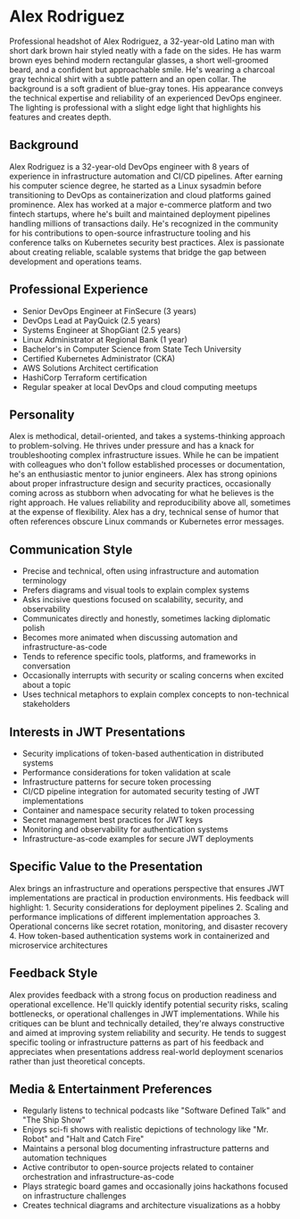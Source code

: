 * Alex Rodriguez
  :PROPERTIES:
  :CUSTOM_ID: alex-rodriguez
  :END:

#+begin_ai :image :file images/alex_rodriguez.png
Professional headshot of Alex Rodriguez, a 32-year-old Latino man with short dark brown hair styled neatly with a fade on the sides. He has warm brown eyes behind modern rectangular glasses, a short well-groomed beard, and a confident but approachable smile. He's wearing a charcoal gray technical shirt with a subtle pattern and an open collar. The background is a soft gradient of blue-gray tones. His appearance conveys the technical expertise and reliability of an experienced DevOps engineer. The lighting is professional with a slight edge light that highlights his features and creates depth.
#+end_ai

** Background
   :PROPERTIES:
   :CUSTOM_ID: background
   :END:
Alex Rodriguez is a 32-year-old DevOps engineer with 8 years of experience
in infrastructure automation and CI/CD pipelines. After earning his computer
science degree, he started as a Linux sysadmin before transitioning to DevOps
as containerization and cloud platforms gained prominence. Alex has worked at
a major e-commerce platform and two fintech startups, where he's built and
maintained deployment pipelines handling millions of transactions daily. He's
recognized in the community for his contributions to open-source infrastructure
tooling and his conference talks on Kubernetes security best practices. Alex
is passionate about creating reliable, scalable systems that bridge the gap
between development and operations teams.

** Professional Experience
   :PROPERTIES:
   :CUSTOM_ID: professional-experience
   :END:
- Senior DevOps Engineer at FinSecure (3 years)
- DevOps Lead at PayQuick (2.5 years)
- Systems Engineer at ShopGiant (2.5 years)
- Linux Administrator at Regional Bank (1 year)
- Bachelor's in Computer Science from State Tech University
- Certified Kubernetes Administrator (CKA)
- AWS Solutions Architect certification
- HashiCorp Terraform certification
- Regular speaker at local DevOps and cloud computing meetups

** Personality
   :PROPERTIES:
   :CUSTOM_ID: personality
   :END:
Alex is methodical, detail-oriented, and takes a systems-thinking approach
to problem-solving. He thrives under pressure and has a knack for troubleshooting
complex infrastructure issues. While he can be impatient with colleagues who
don't follow established processes or documentation, he's an enthusiastic mentor
to junior engineers. Alex has strong opinions about proper infrastructure design
and security practices, occasionally coming across as stubborn when advocating
for what he believes is the right approach. He values reliability and reproducibility
above all, sometimes at the expense of flexibility. Alex has a dry, technical sense
of humor that often references obscure Linux commands or Kubernetes error messages.

** Communication Style
   :PROPERTIES:
   :CUSTOM_ID: communication-style
   :END:
- Precise and technical, often using infrastructure and automation terminology
- Prefers diagrams and visual tools to explain complex systems
- Asks incisive questions focused on scalability, security, and observability
- Communicates directly and honestly, sometimes lacking diplomatic polish
- Becomes more animated when discussing automation and infrastructure-as-code
- Tends to reference specific tools, platforms, and frameworks in conversation
- Occasionally interrupts with security or scaling concerns when excited about a topic
- Uses technical metaphors to explain complex concepts to non-technical stakeholders

** Interests in JWT Presentations
   :PROPERTIES:
   :CUSTOM_ID: interests-in-jwt-presentations
   :END:
- Security implications of token-based authentication in distributed systems
- Performance considerations for token validation at scale
- Infrastructure patterns for secure token processing
- CI/CD pipeline integration for automated security testing of JWT implementations
- Container and namespace security related to token processing
- Secret management best practices for JWT keys
- Monitoring and observability for authentication systems
- Infrastructure-as-code examples for secure JWT deployments

** Specific Value to the Presentation
   :PROPERTIES:
   :CUSTOM_ID: specific-value-to-the-presentation
   :END:
Alex brings an infrastructure and operations perspective that ensures JWT
implementations are practical in production environments. His feedback will
highlight: 1. Security considerations for deployment pipelines 2. Scaling and
performance implications of different implementation approaches 3. Operational
concerns like secret rotation, monitoring, and disaster recovery 4. How token-based
authentication systems work in containerized and microservice architectures

** Feedback Style
   :PROPERTIES:
   :CUSTOM_ID: feedback-style
   :END:
Alex provides feedback with a strong focus on production readiness and operational
excellence. He'll quickly identify potential security risks, scaling bottlenecks,
or operational challenges in JWT implementations. While his critiques can be
blunt and technically detailed, they're always constructive and aimed at improving
system reliability and security. He tends to suggest specific tooling or
infrastructure patterns as part of his feedback and appreciates when presentations
address real-world deployment scenarios rather than just theoretical concepts.

** Media & Entertainment Preferences
   :PROPERTIES:
   :CUSTOM_ID: media-entertainment-preferences
   :END:
- Regularly listens to technical podcasts like "Software Defined Talk" and "The Ship Show"
- Enjoys sci-fi shows with realistic depictions of technology like "Mr. Robot" and "Halt and Catch Fire"
- Maintains a personal blog documenting infrastructure patterns and automation techniques
- Active contributor to open-source projects related to container orchestration and infrastructure-as-code
- Plays strategic board games and occasionally joins hackathons focused on infrastructure challenges
- Creates technical diagrams and architecture visualizations as a hobby